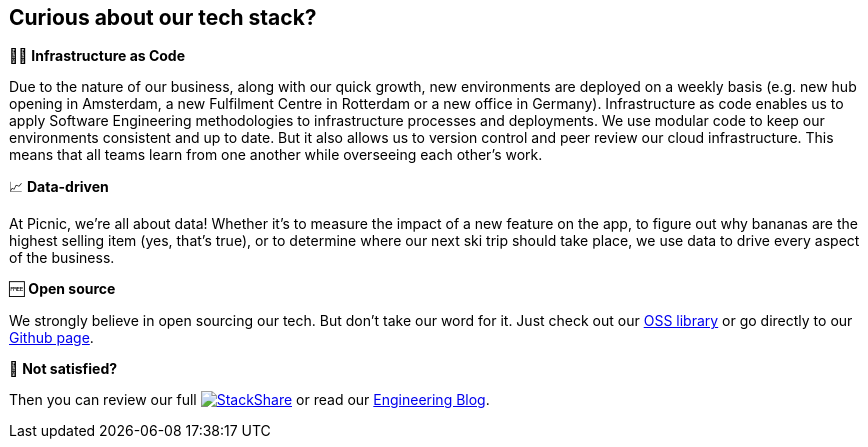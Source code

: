== Curious about our tech stack?

👩‍💻 *Infrastructure as Code*

Due to the nature of our business, along with our quick growth, new
environments are deployed on a weekly basis (e.g. new hub opening in
Amsterdam, a new Fulfilment Centre in Rotterdam or a new office in
Germany). Infrastructure as code enables us to apply Software
Engineering methodologies to infrastructure processes and deployments.
We use modular code to keep our environments consistent and up to date.
But it also allows us to version control and peer review our cloud
infrastructure. This means that all teams learn from one another while
overseeing each other's work.

📈 *Data-driven*

At Picnic, we're all about data! Whether it's to measure the impact of a
new feature on the app, to figure out why bananas are the highest
selling item (yes, that's true), or to determine where our next ski trip
should take place, we use data to drive every aspect of the business.

🆓 *Open source*

We strongly believe in open sourcing our tech. But don't take our word
for it. Just check out our http://picnic.tech/[OSS library] or go directly
to our https://github.com/PicnicSupermarket[Github page].

🤔 *Not satisfied?*

Then you can review our full
https://stackshare.io/picnic-technologies[image:https://img.shields.io/badge/tech-stack-0690fa.svg?style=flat[StackShare]]
or read our https://blog.picnic.nl/[Engineering Blog].
